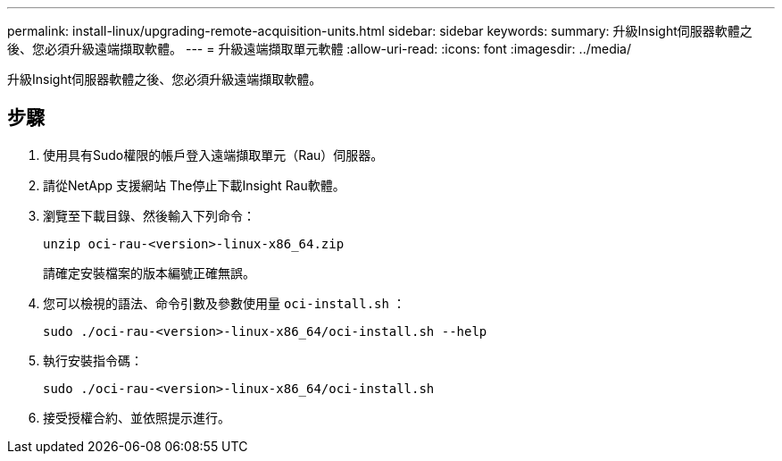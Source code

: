 ---
permalink: install-linux/upgrading-remote-acquisition-units.html 
sidebar: sidebar 
keywords:  
summary: 升級Insight伺服器軟體之後、您必須升級遠端擷取軟體。 
---
= 升級遠端擷取單元軟體
:allow-uri-read: 
:icons: font
:imagesdir: ../media/


[role="lead"]
升級Insight伺服器軟體之後、您必須升級遠端擷取軟體。



== 步驟

. 使用具有Sudo權限的帳戶登入遠端擷取單元（Rau）伺服器。
. 請從NetApp 支援網站 The停止下載Insight Rau軟體。
. 瀏覽至下載目錄、然後輸入下列命令：
+
`unzip oci-rau-<version>-linux-x86_64.zip`

+
請確定安裝檔案的版本編號正確無誤。

. 您可以檢視的語法、命令引數及參數使用量 `oci-install.sh` ：
+
`sudo ./oci-rau-<version>-linux-x86_64/oci-install.sh --help`

. 執行安裝指令碼：
+
`sudo ./oci-rau-<version>-linux-x86_64/oci-install.sh`

. 接受授權合約、並依照提示進行。

